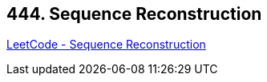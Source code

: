 == 444. Sequence Reconstruction

https://leetcode.com/problems/sequence-reconstruction/[LeetCode - Sequence Reconstruction]

